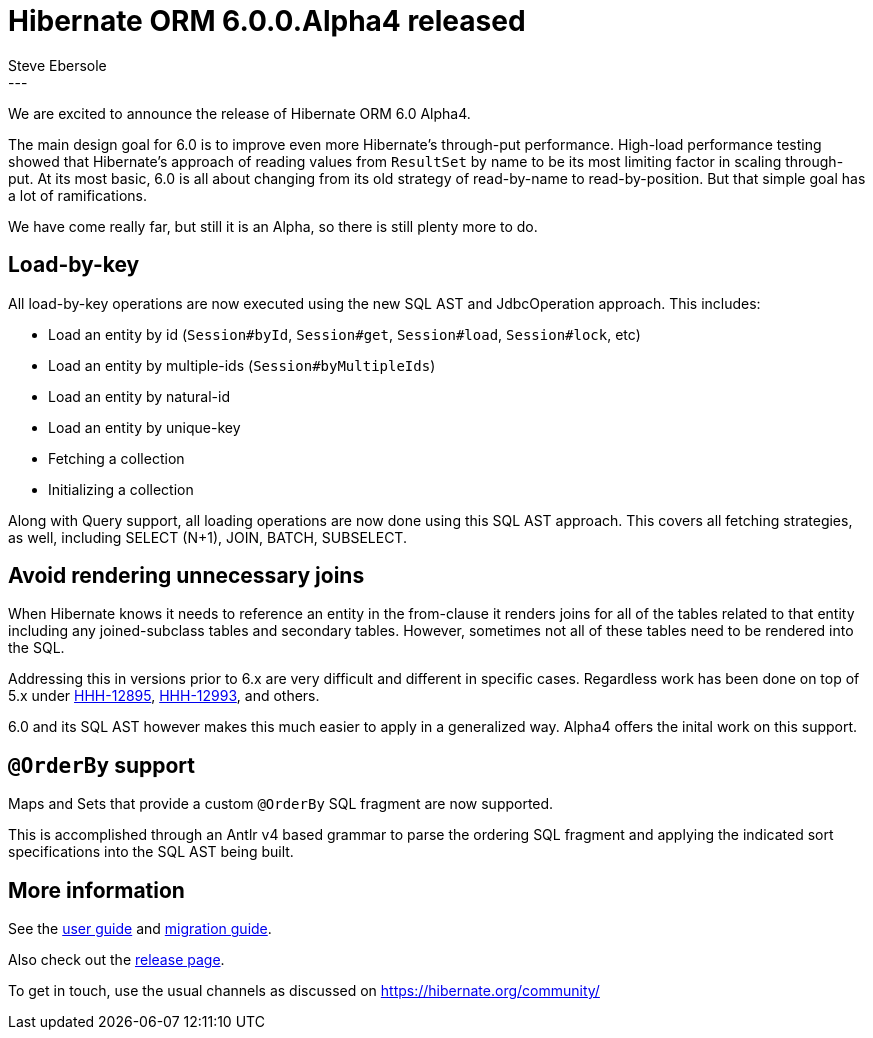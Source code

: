 = Hibernate ORM 6.0.0.Alpha4 released
Steve Ebersole
:awestruct-tags: [ "Hibernate ORM", "Releases" ]
:awestruct-layout: blog-post
:released-version: 6.0.0.Alpha4
:release-id: 31817
---

We are excited to announce the release of Hibernate ORM 6.0 Alpha4.

The main design goal for 6.0 is to improve even more Hibernate's through-put performance.  High-load performance
testing showed that Hibernate's approach of reading values from `ResultSet` by name to be its most limiting factor in
scaling through-put.  At its most basic, 6.0 is all about changing from its old strategy of read-by-name to
read-by-position.  But that simple goal has a lot of ramifications.

We have come really far, but still it is an Alpha, so there is still plenty more to do.


== Load-by-key

All load-by-key operations are now executed using the new SQL AST and JdbcOperation approach.  This includes:

* Load an entity by id (`Session#byId`, `Session#get`, `Session#load`, `Session#lock`, etc)
* Load an entity by multiple-ids (`Session#byMultipleIds`)
* Load an entity by natural-id
* Load an entity by unique-key
* Fetching a collection
* Initializing a collection

Along with Query support, all loading operations are now done using this SQL AST approach.  This covers all fetching
strategies, as well, including SELECT (N+1), JOIN, BATCH, SUBSELECT.


== Avoid rendering unnecessary joins

When Hibernate knows it needs to reference an entity in the from-clause it renders joins for all of the tables related to 
that entity including any joined-subclass tables and secondary tables.  However, sometimes not all of these tables need to be
rendered into the SQL.

Addressing this in versions prior to 6.x are very difficult and different in specific cases.  Regardless work has been done on
top of 5.x under https://hibernate.atlassian.net/browse/HHH-12895[HHH-12895], https://hibernate.atlassian.net/browse/HHH-12993[HHH-12993],
and others.

6.0 and its SQL AST however makes this much easier to apply in a generalized way.  Alpha4 offers the inital work on this support.


== `@OrderBy` support

Maps and Sets that provide a custom `@OrderBy` SQL fragment are now supported.

This is accomplished through an Antlr v4 based grammar to parse the ordering SQL fragment and applying the indicated
sort specifications into the SQL AST being built.


== More information

See the https://docs.jboss.org/hibernate/orm/6.0/userguide/html_single/Hibernate_User_Guide.html[user guide] and
https://github.com/hibernate/hibernate-orm/blob/6.0.0.Alpha1/migration-guide.adoc[migration guide].

Also check out the https://hibernate.org/orm/releases/6.0/[release page].

To get in touch, use the usual channels as discussed on https://hibernate.org/community/
